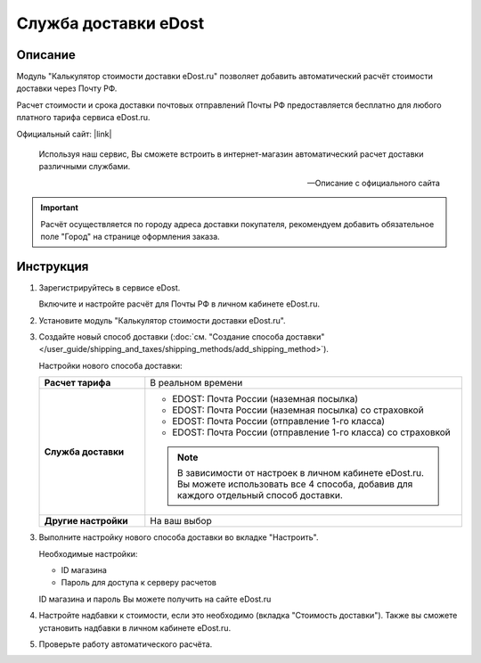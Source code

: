 *********************
Служба доставки eDost
*********************

Описание
========

Модуль "Калькулятор стоимости доставки eDost.ru" позволяет добавить автоматический расчёт стоимости доставки через Почту РФ.

Расчет стоимости и срока доставки почтовых отправлений Почты РФ предоставляется бесплатно для любого платного тарифа сервиса eDost.ru. 

Официальный сайт: |link|

.. |link| raw:: html

   <!--noindex--><a href="http://edost.ru/" target="_blank" rel="nofollow">eDost.ru</a><!--/noindex-->


.. epigraph::

    Используя наш сервис, Вы сможете встроить в интернет-магазин автоматический расчет доставки различными службами.

    --  Описание с официального сайта

.. important::

    Расчёт осуществляется по городу адреса доставки покупателя, рекомендуем добавить обязательное поле "Город" на странице оформления заказа.

Инструкция
==========

1.  Зарегистрируйтесь в сервисе eDost.

    Включите и настройте расчёт для Почты РФ в личном кабинете eDost.ru.

2.  Установите модуль "Калькулятор стоимости доставки eDost.ru".

3.  Создайте новый способ доставки (:doc:`см. "Создание способа доставки" </user_guide/shipping_and_taxes/shipping_methods/add_shipping_method>`).

    Настройки нового способа доставки:

    .. list-table::
        :stub-columns: 1
        :widths: 10 30

        *   -   Расчет тарифа
            -   В реальном времени

        *   -   Служба доставки
            -   
                +   EDOST: Почта России (наземная посылка)
                +   EDOST: Почта России (наземная посылка) со страховкой
                +   EDOST: Почта России (отправление 1-го класса)
                +   EDOST: Почта России (отправление 1-го класса) со страховкой

                .. note::

                    В зависимости от настроек в личном кабинете eDost.ru. Вы можете использовать все 4 способа, добавив для каждого отдельный способ доставки.


        *   -   Другие настройки
            -   На ваш выбор

    .. fancybox:: img/shippings_010.png
        :alt: Russian Post

3.  Выполните настройку нового способа доставки во вкладке "Настроить".

    Необходимые настройки:

    *   ID магазина

    *   Пароль для доступа к серверу расчетов

    ID магазина и пароль Вы можете получить на сайте eDost.ru

4.  Настройте надбавки к стоимости, если это необходимо (вкладка "Стоимость доставки"). Также вы сможете установить надбавки в личном кабинете eDost.ru.

5.  Проверьте работу автоматического расчёта.

